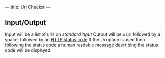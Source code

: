 ---
title: Url Checker
---

** Input/Output
Input will be a list of urls on /standard input/
Output will be a url followed by a space, followed by an [[http://www.w3.org/Protocols/rfc2616/rfc2616-sec10.html][HTTP status code]]
If the ~-h~ option is used then following the status code a human readable message describing the status code will be displayed.
